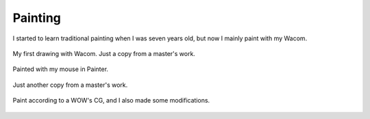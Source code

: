 Painting
########

I started to learn traditional painting when I was seven years old, but now I mainly paint with my Wacom.

.. figure:: ../static/pictures/painting/dark-copy.jpg
   :scale: 100 %
   :alt: dark copy
   :align: center
   
   My first drawing with Wacom. Just a copy from a master's work.

.. figure:: ../static/pictures/painting/mouse-paint-bird.jpg
   :alt: mouse paint bird
   :align: center

   Painted with my mouse in Painter.

.. figure:: ../static/pictures/painting/dark-copy-2.jpg
   :alt: dark copy 2
   :align: center

   Just another copy from a master's work.

.. figure:: ../static/pictures/painting/copy-wow.jpg
   :alt: copy WOW
   :align: center

   Paint according to a WOW's CG, and I also made some modifications.

